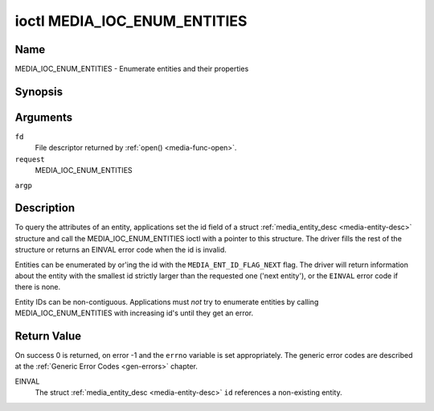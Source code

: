 .. -*- coding: utf-8; mode: rst -*-

.. _media-ioc-enum-entities:

*****************************
ioctl MEDIA_IOC_ENUM_ENTITIES
*****************************

Name
====

MEDIA_IOC_ENUM_ENTITIES - Enumerate entities and their properties


Synopsis
========

.. cpp:function:: int ioctl( int fd, int request, struct media_entity_desc *argp )


Arguments
=========

``fd``
    File descriptor returned by :ref:`open() <media-func-open>`.

``request``
    MEDIA_IOC_ENUM_ENTITIES

``argp``


Description
===========

To query the attributes of an entity, applications set the id field of a
struct :ref:`media_entity_desc <media-entity-desc>` structure and
call the MEDIA_IOC_ENUM_ENTITIES ioctl with a pointer to this
structure. The driver fills the rest of the structure or returns an
EINVAL error code when the id is invalid.

Entities can be enumerated by or'ing the id with the
``MEDIA_ENT_ID_FLAG_NEXT`` flag. The driver will return information
about the entity with the smallest id strictly larger than the requested
one ('next entity'), or the ``EINVAL`` error code if there is none.

Entity IDs can be non-contiguous. Applications must *not* try to
enumerate entities by calling MEDIA_IOC_ENUM_ENTITIES with increasing
id's until they get an error.


.. _media-entity-desc:

.. flat-table:: struct media_entity_desc
    :header-rows:  0
    :stub-columns: 0
    :widths: 1 1 1 1 8


    -  .. row 1

       -  __u32

       -  ``id``

       -
       -
       -  Entity id, set by the application. When the id is or'ed with
	  ``MEDIA_ENT_ID_FLAG_NEXT``, the driver clears the flag and returns
	  the first entity with a larger id.

    -  .. row 2

       -  char

       -  ``name``\ [32]

       -
       -
       -  Entity name as an UTF-8 NULL-terminated string.

    -  .. row 3

       -  __u32

       -  ``type``

       -
       -
       -  Entity type, see :ref:`media-entity-type` for details.

    -  .. row 4

       -  __u32

       -  ``revision``

       -
       -
       -  Entity revision. Always zero (obsolete)

    -  .. row 5

       -  __u32

       -  ``flags``

       -
       -
       -  Entity flags, see :ref:`media-entity-flag` for details.

    -  .. row 6

       -  __u32

       -  ``group_id``

       -
       -
       -  Entity group ID. Always zero (obsolete)

    -  .. row 7

       -  __u16

       -  ``pads``

       -
       -
       -  Number of pads

    -  .. row 8

       -  __u16

       -  ``links``

       -
       -
       -  Total number of outbound links. Inbound links are not counted in
	  this field.

    -  .. row 9

       -  union

    -  .. row 10

       -
       -  struct

       -  ``dev``

       -
       -  Valid for (sub-)devices that create a single device node.

    -  .. row 11

       -
       -
       -  __u32

       -  ``major``

       -  Device node major number.

    -  .. row 12

       -
       -
       -  __u32

       -  ``minor``

       -  Device node minor number.

    -  .. row 13

       -
       -  __u8

       -  ``raw``\ [184]

       -
       -


Return Value
============

On success 0 is returned, on error -1 and the ``errno`` variable is set
appropriately. The generic error codes are described at the
:ref:`Generic Error Codes <gen-errors>` chapter.

EINVAL
    The struct :ref:`media_entity_desc <media-entity-desc>` ``id``
    references a non-existing entity.
